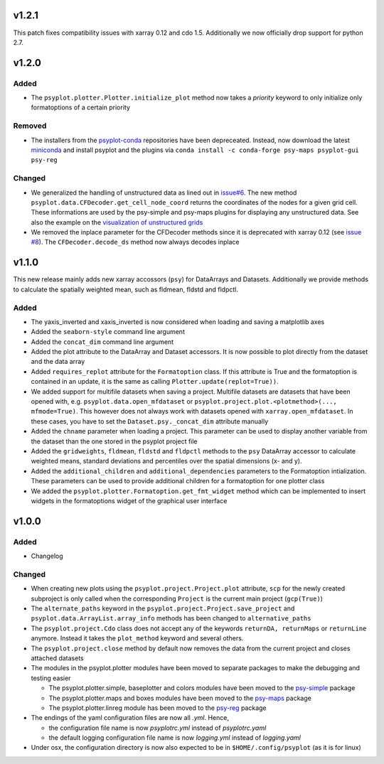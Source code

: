 v1.2.1
======
This patch fixes compatibility issues with xarray 0.12 and cdo 1.5. Additionally we now officially drop support for python 2.7.

v1.2.0
======

Added
-----
* The ``psyplot.plotter.Plotter.initialize_plot`` method now takes a
  *priority* keyword to only initialize only formatoptions of a certain
  priority

Removed
-------
* The installers from the `psyplot-conda <https://github.com/Chilipp/psyplot-conda>`__
  repositories have been depreceated. Instead, now download the latest
  `miniconda <https://conda.io/miniconda.html>`__ and install psyplot and the
  plugins via ``conda install -c conda-forge psy-maps psyplot-gui psy-reg``

Changed
-------
* We generalized the handling of unstructured data as lined out in
  `issue#6 <https://github.com/Chilipp/psyplot/issues/6>`__. The new method
  ``psyplot.data.CFDecoder.get_cell_node_coord`` returns the coordinates of the
  nodes for a given grid cell. These informations are used by the
  psy-simple and psy-maps plugins for displaying any unstructured data. See
  also the example on the
  `visualization of unstructured grids <https://psyplot.readthedocs.io/projects/psy-maps/en/master/examples/example_ugrid.html#gallery-examples-example-ugrid-ipynb>`__
* We removed the inplace parameter for the CFDecoder methods since it is
  deprecated with xarray 0.12 (see
  `issue #8 <https://github.com/Chilipp/psyplot/issues/8>`__). The
  ``CFDecoder.decode_ds`` method now always decodes inplace

v1.1.0
======
This new release mainly adds new xarray accossors (``psy``) for DataArrays
and Datasets. Additionally we provide methods to calculate the spatially
weighted mean, such as fldmean, fldstd and fldpctl.

Added
-----
* The yaxis_inverted and xaxis_inverted is now considered when loading and
  saving a matplotlib axes
* Added the ``seaborn-style`` command line argument
* Added the ``concat_dim`` command line argument
* Added the plot attribute to the DataArray and Dataset accessors. It is now
  possible to plot directly from the dataset and the data array
* Added ``requires_replot`` attribute for the ``Formatoption`` class. If this
  attribute is True and the formatoption is contained in an update, it is the
  same as calling ``Plotter.update(replot=True))``.
* We added support for multifile datasets when saving a project.
  Multifile datasets are datasets that have been opened with, e.g.
  ``psyplot.data.open_mfdataset`` or
  ``psyplot.project.plot.<plotmethod>(..., mfmode=True)``. This however does
  not always work with datasets opened with ``xarray.open_mfdataset``. In these
  cases, you have to set the ``Dataset.psy._concat_dim`` attribute manually
* Added the ``chname`` parameter when loading a project. This parameter can
  be used to display another variable from the dataset than the one stored
  in the psyplot project file
* Added the ``gridweights``, ``fldmean``, ``fldstd`` and ``fldpctl`` methods
  to the ``psy`` DataArray accessor to calculate weighted means, standard
  deviations and percentiles over the spatial dimensions (x- and y).
* Added the ``additional_children`` and ``additional_dependencies`` parameters
  to the Formatoption intialization. These parameters can be used to provide
  additional children for a formatoption for one plotter class
* We added the ``psyplot.plotter.Formatoption.get_fmt_widget`` method which can
  be implemented to insert widgets in the formatoptions widget of the
  graphical user interface


v1.0.0
======
.. image:: https://zenodo.org/badge/87944102.svg
   :target: https://zenodo.org/badge/latestdoi/87944102

Added
-----
* Changelog

Changed
-------
* When creating new plots using the ``psyplot.project.Project.plot`` attribute,
  ``scp`` for the newly created subproject is only called when the
  corresponding ``Project`` is the current main project (``gcp(True)``)
* The ``alternate_paths`` keyword in the ``psyplot.project.Project.save_project``
  and ``psyplot.data.ArrayList.array_info`` methods has been changed to
  ``alternative_paths``
* The ``psyplot.project.Cdo`` class does not accept any of the keywords
  ``returnDA, returnMaps`` or ``returnLine`` anymore. Instead it takes
  the ``plot_method`` keyword and several others.
* The ``psyplot.project.close`` method by default now removes the data from
  the current project and closes attached datasets
* The modules in the psyplot.plotter modules have been moved to separate
  packages to make the debugging and testing easier

  - The psyplot.plotter.simple, baseplotter and colors modules have been moved
    to the psy-simple_ package
  - The psyplot.plotter.maps and boxes modules have been moved to the psy-maps_
    package
  - The psyplot.plotter.linreg module has been moved to the psy-reg_ package
* The endings of the yaml configuration files are now all *.yml*. Hence,

  - the configuration file name is now *psyplotrc.yml* instead of
    *psyplotrc.yaml*
  - the default logging configuration file name is now *logging.yml* instead
    of *logging.yaml*
* Under osx, the configuration directory is now also expected to be in
  ``$HOME/.config/psyplot`` (as it is for linux)


.. _psy-simple: https://github.com/Chilipp/psy-simple
.. _psy-maps: https://github.com/Chilipp/psy-maps
.. _psy-reg: https://github.com/Chilipp/psy-reg
